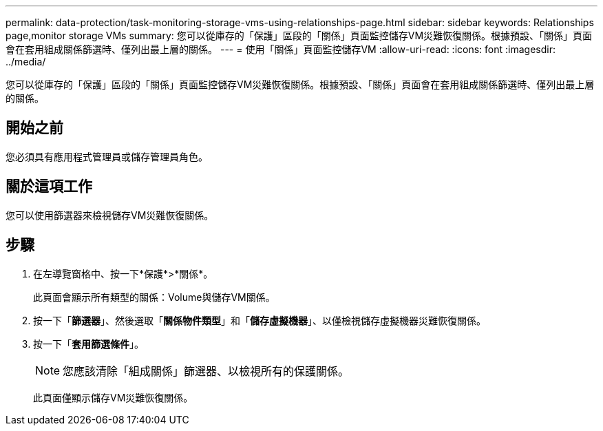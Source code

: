 ---
permalink: data-protection/task-monitoring-storage-vms-using-relationships-page.html 
sidebar: sidebar 
keywords: Relationships page,monitor storage VMs 
summary: 您可以從庫存的「保護」區段的「關係」頁面監控儲存VM災難恢復關係。根據預設、「關係」頁面會在套用組成關係篩選時、僅列出最上層的關係。 
---
= 使用「關係」頁面監控儲存VM
:allow-uri-read: 
:icons: font
:imagesdir: ../media/


[role="lead"]
您可以從庫存的「保護」區段的「關係」頁面監控儲存VM災難恢復關係。根據預設、「關係」頁面會在套用組成關係篩選時、僅列出最上層的關係。



== 開始之前

您必須具有應用程式管理員或儲存管理員角色。



== 關於這項工作

您可以使用篩選器來檢視儲存VM災難恢復關係。



== 步驟

. 在左導覽窗格中、按一下*保護*>*關係*。
+
此頁面會顯示所有類型的關係：Volume與儲存VM關係。

. 按一下「*篩選器*」、然後選取「*關係物件類型*」和「*儲存虛擬機器*」、以僅檢視儲存虛擬機器災難恢復關係。
. 按一下「*套用篩選條件*」。
+
[NOTE]
====
您應該清除「組成關係」篩選器、以檢視所有的保護關係。

====
+
此頁面僅顯示儲存VM災難恢復關係。


